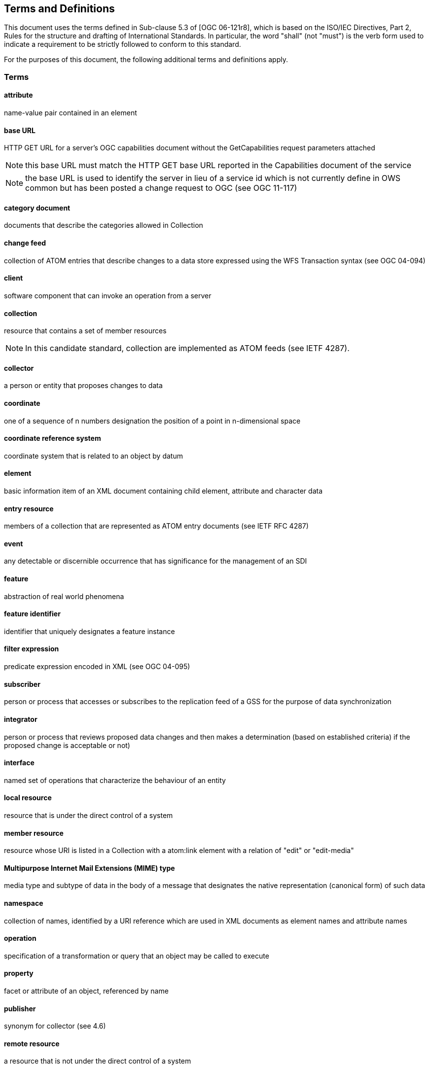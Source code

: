 == Terms and Definitions
This document uses the terms defined in Sub-clause 5.3 of [OGC 06-121r8], which is based on the ISO/IEC Directives, Part 2, Rules for the structure and drafting of International Standards. In particular, the word "shall" (not "must") is the verb form used to indicate a requirement to be strictly followed to conform to this standard.

For the purposes of this document, the following additional terms and definitions apply.

=== Terms

==== *attribute*
name-value pair contained in an element

==== *base URL*
HTTP GET URL for a server's OGC capabilities document without the
GetCapabilities request parameters attached

NOTE: this base URL must match the HTTP GET base URL reported in the
Capabilities document of the service

NOTE: the base URL is used to identify the server in lieu of a service id which
is not currently define in OWS common but has been posted a change request to
OGC (see OGC 11-117)

==== *category document*
documents that describe the categories allowed in Collection

==== *change feed*
collection of ATOM entries that describe changes to a data store expressed
using the WFS Transaction syntax (see OGC 04-094)

==== *client*
software component that can invoke an operation from a server

==== *collection*
resource that contains a set of member resources

NOTE: In this candidate standard, collection are implemented as ATOM feeds
(see IETF 4287).

==== *collector*
a person or entity that proposes changes to data

==== *coordinate*
one of a sequence of n numbers designation the position of a point in
n-dimensional space

==== *coordinate reference system*
coordinate system that is related to an object by datum

==== *element*
basic information item of an XML document containing child element, attribute
and character data

==== *entry resource*
members of a collection that are represented as ATOM entry documents (see IETF
RFC 4287)

==== *event*
any detectable or discernible occurrence that has significance for the
management of an SDI

==== *feature*
abstraction of real world phenomena

==== *feature identifier*
identifier that uniquely designates a feature instance

==== *filter expression*
predicate expression encoded in XML (see OGC 04-095)

==== *subscriber*
person or process that accesses or subscribes to the replication feed of a GSS
for the purpose of data synchronization

==== *integrator*
person or process that reviews proposed data changes and then makes a
determination (based on established criteria) if the proposed change is
acceptable or not)

==== *interface*
named set of operations that characterize the behaviour of an entity

==== *local resource*
resource that is under the direct control of a system

==== *member resource*
resource whose URI is listed in a Collection with a atom:link element with a
relation of "edit" or "edit-media"

==== *Multipurpose Internet Mail Extensions (MIME) type*
media type and subtype of data in the body of a message that designates the
native representation (canonical form) of such data

==== *namespace*
collection of names, identified by a URI reference which are used in XML
documents as element names and attribute names

==== *operation*
specification of a transformation or query that an object may be called to
execute

==== *property*
facet or attribute of an object, referenced by name

==== *publisher*
synonym for collector (see 4.6)

==== *remote resource*
a resource that is not under the direct control of a system

==== *replication feed*
collection of ATOM entries containing a log of changes that have been applied
to a data store that can be used for the purpose of replicating or
synchronizing with that data store

==== *representation*
entity included with a request or response (see IETF RFC 2616)

==== *request*
invocation of an operation by a client

==== *resolution feed*
collection of ATOM entries describing the disposition of proposed changes
listed in a change feed

==== *resource*
asset or means that fulfills a requirement

NOTE: In this candidate standard a resource is a network-accessible data object
or service identified by an URI, as defined in [RFC2616]

==== *response*
result of an operation returned from a server to a client

==== *reviewer*
synonym for integrator (see 4.15)

==== *schema*
format description of a model

==== *schema <XML Schema>*
collection of schema components within the same target namespace

==== *server*
particular instance of a service

==== *service*
distinct part of the functionality that is provided by an entity through an
interface

==== *service metadata*
metadata describing the operations and information available at a server

==== *service document*
XML document that describes the location and capabilities of one or more
collections grouped into workspaces

==== *topic*
collection of ATOM entries that satisfy some query predicates

NOTE: this is also referred to as a filtered feed because a topic is generated
by querying a base feed and applying some predicate; for example a topic could
consist of all the entries that lie within some defined boundary

==== *Uniform Resource Identifier*
unique identifier for a resource, structured in conformance with IETF RFC 3986

NOTE: The general syntax is <scheme>::<scheme-specified-part>.  The
hierarchical syntax with a namespace is <scheme://<authority><path>?<query>

==== *Workspace*
named group of collections

=== Abbreviated terms

|===
|AtomPub | ATOM Publishing Protocol
|CGDI    | Canadian Geospatial Data Infrastructure
|CRS     | Coordinate Reference System
|DCP     | Distributed Computing Platform
|EPSG    | European Petroleum Survey Group
|FES     | Filter Encoding Specification
|GSS     | Geo-Synchronization Service
|GML     | Geography Markup Language
|HTTP    | Hypertext Transfer Protocol
|HTTPS   | Secure Hypertext Transfer Protocol
|IETF    | Internet Engineering Task Force
|KVP     | Keyword-value pairs
|MIME    | Multipurpose Internet Mail Extensions
|OGC     | Open Geospatial Consortium
|OWS     | OGC Web Service
|SDI     | Spatial Data Infrastructure
|URI     | Uniform Resource Identifier
|URL     | Uniform Resource Locator
|URN     | Uniform Resource Name
|VSP     | Vendor Specific Parameter
|WNS     | Web Notification Service
|WFS     | Web Feature Service
|XML     | Extensible Markup Language
|===
